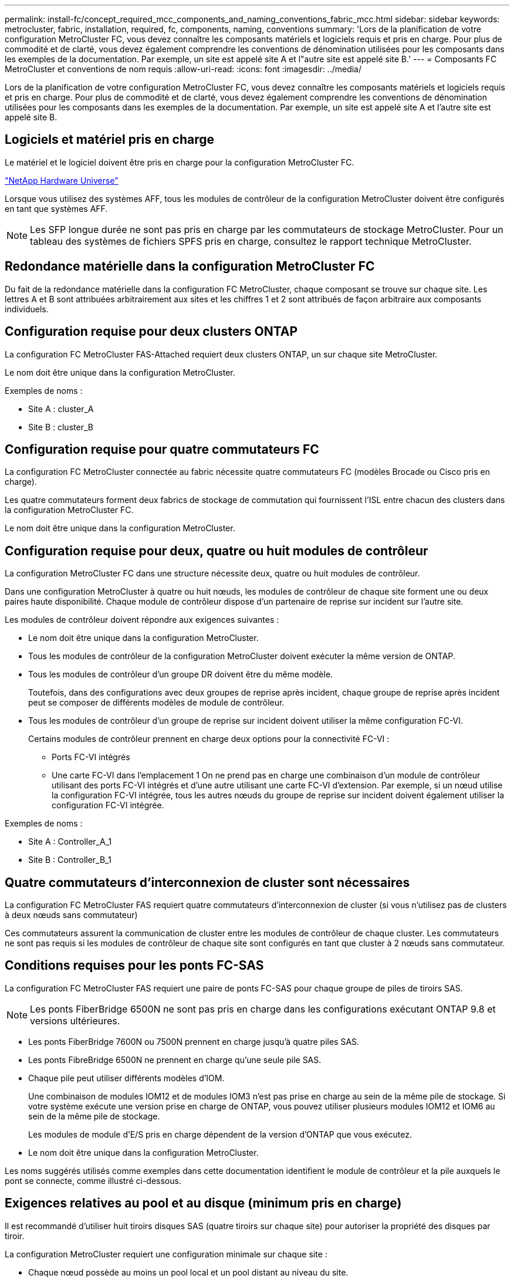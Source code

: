 ---
permalink: install-fc/concept_required_mcc_components_and_naming_conventions_fabric_mcc.html 
sidebar: sidebar 
keywords: metrocluster, fabric, installation, required, fc, components, naming, conventions 
summary: 'Lors de la planification de votre configuration MetroCluster FC, vous devez connaître les composants matériels et logiciels requis et pris en charge. Pour plus de commodité et de clarté, vous devez également comprendre les conventions de dénomination utilisées pour les composants dans les exemples de la documentation. Par exemple, un site est appelé site A et l"autre site est appelé site B.' 
---
= Composants FC MetroCluster et conventions de nom requis
:allow-uri-read: 
:icons: font
:imagesdir: ../media/


[role="lead"]
Lors de la planification de votre configuration MetroCluster FC, vous devez connaître les composants matériels et logiciels requis et pris en charge. Pour plus de commodité et de clarté, vous devez également comprendre les conventions de dénomination utilisées pour les composants dans les exemples de la documentation. Par exemple, un site est appelé site A et l'autre site est appelé site B.



== Logiciels et matériel pris en charge

Le matériel et le logiciel doivent être pris en charge pour la configuration MetroCluster FC.

https://hwu.netapp.com["NetApp Hardware Universe"]

Lorsque vous utilisez des systèmes AFF, tous les modules de contrôleur de la configuration MetroCluster doivent être configurés en tant que systèmes AFF.


NOTE: Les SFP longue durée ne sont pas pris en charge par les commutateurs de stockage MetroCluster. Pour un tableau des systèmes de fichiers SPFS pris en charge, consultez le rapport technique MetroCluster.



== Redondance matérielle dans la configuration MetroCluster FC

Du fait de la redondance matérielle dans la configuration FC MetroCluster, chaque composant se trouve sur chaque site. Les lettres A et B sont attribuées arbitrairement aux sites et les chiffres 1 et 2 sont attribués de façon arbitraire aux composants individuels.



== Configuration requise pour deux clusters ONTAP

La configuration FC MetroCluster FAS-Attached requiert deux clusters ONTAP, un sur chaque site MetroCluster.

Le nom doit être unique dans la configuration MetroCluster.

Exemples de noms :

* Site A : cluster_A
* Site B : cluster_B




== Configuration requise pour quatre commutateurs FC

La configuration FC MetroCluster connectée au fabric nécessite quatre commutateurs FC (modèles Brocade ou Cisco pris en charge).

Les quatre commutateurs forment deux fabrics de stockage de commutation qui fournissent l'ISL entre chacun des clusters dans la configuration MetroCluster FC.

Le nom doit être unique dans la configuration MetroCluster.



== Configuration requise pour deux, quatre ou huit modules de contrôleur

La configuration MetroCluster FC dans une structure nécessite deux, quatre ou huit modules de contrôleur.

Dans une configuration MetroCluster à quatre ou huit nœuds, les modules de contrôleur de chaque site forment une ou deux paires haute disponibilité. Chaque module de contrôleur dispose d'un partenaire de reprise sur incident sur l'autre site.

Les modules de contrôleur doivent répondre aux exigences suivantes :

* Le nom doit être unique dans la configuration MetroCluster.
* Tous les modules de contrôleur de la configuration MetroCluster doivent exécuter la même version de ONTAP.
* Tous les modules de contrôleur d'un groupe DR doivent être du même modèle.
+
Toutefois, dans des configurations avec deux groupes de reprise après incident, chaque groupe de reprise après incident peut se composer de différents modèles de module de contrôleur.

* Tous les modules de contrôleur d'un groupe de reprise sur incident doivent utiliser la même configuration FC-VI.
+
Certains modules de contrôleur prennent en charge deux options pour la connectivité FC-VI :

+
** Ports FC-VI intégrés
** Une carte FC-VI dans l'emplacement 1 On ne prend pas en charge une combinaison d'un module de contrôleur utilisant des ports FC-VI intégrés et d'une autre utilisant une carte FC-VI d'extension. Par exemple, si un nœud utilise la configuration FC-VI intégrée, tous les autres nœuds du groupe de reprise sur incident doivent également utiliser la configuration FC-VI intégrée.




Exemples de noms :

* Site A : Controller_A_1
* Site B : Controller_B_1




== Quatre commutateurs d'interconnexion de cluster sont nécessaires

La configuration FC MetroCluster FAS requiert quatre commutateurs d'interconnexion de cluster (si vous n'utilisez pas de clusters à deux nœuds sans commutateur)

Ces commutateurs assurent la communication de cluster entre les modules de contrôleur de chaque cluster. Les commutateurs ne sont pas requis si les modules de contrôleur de chaque site sont configurés en tant que cluster à 2 nœuds sans commutateur.



== Conditions requises pour les ponts FC-SAS

La configuration FC MetroCluster FAS requiert une paire de ponts FC-SAS pour chaque groupe de piles de tiroirs SAS.


NOTE: Les ponts FiberBridge 6500N ne sont pas pris en charge dans les configurations exécutant ONTAP 9.8 et versions ultérieures.

* Les ponts FiberBridge 7600N ou 7500N prennent en charge jusqu'à quatre piles SAS.
* Les ponts FibreBridge 6500N ne prennent en charge qu'une seule pile SAS.
* Chaque pile peut utiliser différents modèles d'IOM.
+
Une combinaison de modules IOM12 et de modules IOM3 n'est pas prise en charge au sein de la même pile de stockage. Si votre système exécute une version prise en charge de ONTAP, vous pouvez utiliser plusieurs modules IOM12 et IOM6 au sein de la même pile de stockage.

+
Les modules de module d'E/S pris en charge dépendent de la version d'ONTAP que vous exécutez.

* Le nom doit être unique dans la configuration MetroCluster.


Les noms suggérés utilisés comme exemples dans cette documentation identifient le module de contrôleur et la pile auxquels le pont se connecte, comme illustré ci-dessous.



== Exigences relatives au pool et au disque (minimum pris en charge)

Il est recommandé d'utiliser huit tiroirs disques SAS (quatre tiroirs sur chaque site) pour autoriser la propriété des disques par tiroir.

La configuration MetroCluster requiert une configuration minimale sur chaque site :

* Chaque nœud possède au moins un pool local et un pool distant au niveau du site.
+
Par exemple, dans une configuration MetroCluster à quatre nœuds avec deux nœuds sur chaque site, quatre pools sont requis sur chaque site.

* Au moins sept disques dans chaque pool.
+
Dans une configuration MetroCluster à quatre nœuds avec un seul agrégat de données en miroir par nœud, la configuration minimale requiert 24 disques sur le site.



Dans une configuration minimale prise en charge, chaque pool dispose de la disposition de disque suivante :

* Trois disques racine
* Trois disques de données
* Un disque de rechange


Dans une configuration minimale prise en charge, au moins un tiroir est requis par site.

Les configurations MetroCluster prennent en charge RAID-DP et RAID4



== Considérations relatives à l'emplacement des disques pour les tiroirs partiellement remplis

Pour l'affectation automatique correcte des disques lorsque des tiroirs sont à moitié remplis (12 disques dans un tiroir de 24 disques), les disques doivent être situés dans les emplacements 0-5 et 18-23.

Dans une configuration avec un tiroir partiellement rempli, les disques doivent être répartis de manière égale dans les quatre quadrants du shelf.



== Association de modules IOM12 et IOM 6 dans une pile

Votre version de ONTAP doit prendre en charge le mélange des tiroirs. Consultez la matrice d'interopérabilité (IMT) pour savoir si votre version de ONTAP prend en charge la combinaison de tiroirs. https://mysupport.netapp.com/NOW/products/interoperability["Interopérabilité NetApp"]

Pour plus de détails sur le mélange des étagères, voir : https://docs.netapp.com/platstor/topic/com.netapp.doc.hw-ds-mix-hotadd/home.html["Ajout de tiroirs à chaud avec modules IOM12 à une pile de tiroirs avec modules IOM6"]



== Conventions de nommage des ponts

Les ponts utilisent l'exemple de dénomination suivant :

`bridge_site_stack grouplocation in pair`

|===


| Cette partie du nom... | Identifie... | Valeurs possibles... 


 a| 
le site
 a| 
Site sur lequel la paire de ponts réside physiquement.
 a| 
A ou B



 a| 
groupe de piles
 a| 
Numéro du groupe de piles auquel la paire de ponts se connecte.

* Les ponts FiberBridge 7600N ou 7500N prennent en charge jusqu'à quatre piles dans le groupe de piles.
+
Le groupe de piles ne peut pas contenir plus de 10 tiroirs de stockage.

* Les ponts FiberBridge 6500N ne prennent en charge qu'une seule pile dans le groupe de piles.

 a| 
1, 2, etc



 a| 
emplacement en paire
 a| 
Pont au sein de la paire de ponts.Une paire de ponts se connecte à un groupe de piles spécifique.
 a| 
a ou b

|===
Exemples de noms de pont pour un groupe de piles sur chaque site :

* Bridge_A_1a
* Bridge_A_1b
* Bridge_B_1a
* Bridge_B_1b

